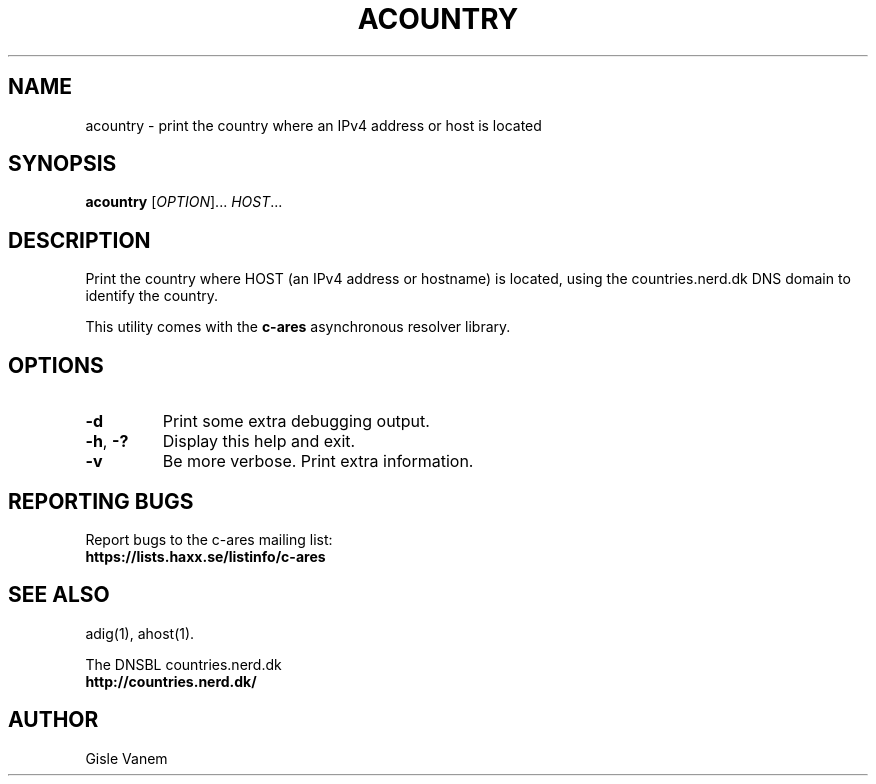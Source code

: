 .\"
.\" Copyright (C) the Massachusetts Institute of Technology.
.\" Copyright (C) Daniel Stenberg
.\" SPDX-License-Identifier: MIT
.\"
.TH ACOUNTRY "1" "April 2011" "c-ares utilities"
.SH NAME
acountry \- print the country where an IPv4 address or host is located
.SH SYNOPSIS
.B acountry
[\fIOPTION\fR]... \fIHOST\fR...
.SH DESCRIPTION
.PP
.\" Add any additional description here
.PP
Print the country where HOST (an IPv4 address or hostname) is located,
using the countries.nerd.dk DNS domain to identify the country.
.PP
This utility comes with the \fBc\-ares\fR asynchronous resolver library.
.SH OPTIONS
.TP
\fB\-d\fR
Print some extra debugging output.
.TP
\fB\-h\fR, \fB\-?\fR
Display this help and exit.
.TP
\fB\-v\fR
Be more verbose. Print extra information.
.SH "REPORTING BUGS"
Report bugs to the c-ares mailing list:
.br
\fBhttps://lists.haxx.se/listinfo/c-ares\fR
.SH "SEE ALSO"
.PP
adig(1), ahost(1).
.PP
The DNSBL countries.nerd.dk
.br
\fBhttp://countries.nerd.dk/\fR
.SH AUTHOR
Gisle Vanem
